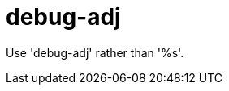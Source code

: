 :navtitle: debug-adj
:keywords: reference, rule, debug-adj

= debug-adj

Use 'debug-adj' rather than '%s'.



